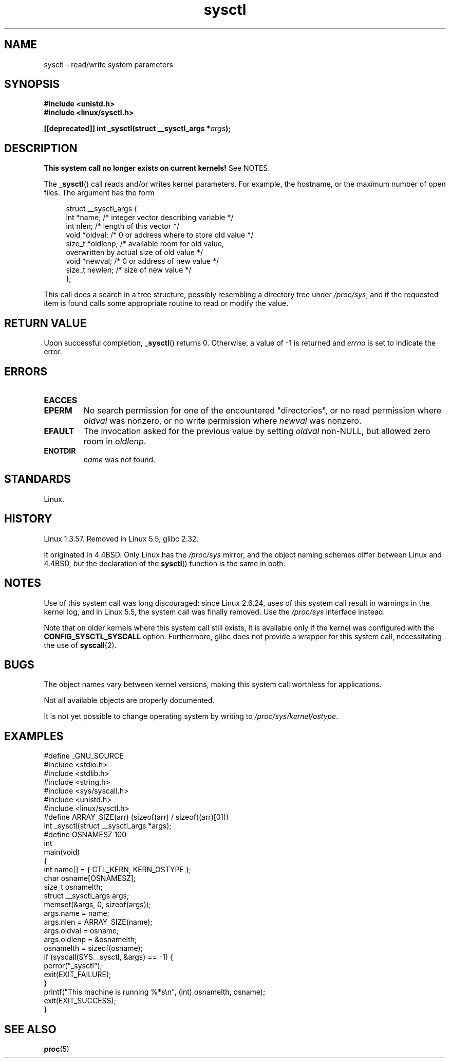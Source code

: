 .\" Copyright (C) 1996 Andries Brouwer (aeb@cwi.nl)
.\"
.\" SPDX-License-Identifier: Linux-man-pages-copyleft
.\"
.\" Written 11 April 1996 by Andries Brouwer <aeb@cwi.nl>
.\" 960412: Added comments from Stephen Tweedie
.\" Modified Tue Oct 22 22:28:41 1996 by Eric S. Raymond <esr@thyrsus.com>
.\" Modified Mon Jan  5 20:31:04 1998 by aeb.
.\"
.TH sysctl 2 2024-06-15 "Linux man-pages 6.9.1"
.SH NAME
sysctl \- read/write system parameters
.SH SYNOPSIS
.nf
.B #include <unistd.h>
.B #include <linux/sysctl.h>
.P
.BI "[[deprecated]] int _sysctl(struct __sysctl_args *" args );
.fi
.SH DESCRIPTION
.B This system call no longer exists on current kernels!
See NOTES.
.P
The
.BR _sysctl ()
call reads and/or writes kernel parameters.
For example, the hostname,
or the maximum number of open files.
The argument has the form
.P
.in +4n
.EX
struct __sysctl_args {
    int    *name;    /* integer vector describing variable */
    int     nlen;    /* length of this vector */
    void   *oldval;  /* 0 or address where to store old value */
    size_t *oldlenp; /* available room for old value,
                        overwritten by actual size of old value */
    void   *newval;  /* 0 or address of new value */
    size_t  newlen;  /* size of new value */
};
.EE
.in
.P
This call does a search in a tree structure, possibly resembling
a directory tree under
.IR /proc/sys ,
and if the requested item is found calls some appropriate routine
to read or modify the value.
.SH RETURN VALUE
Upon successful completion,
.BR _sysctl ()
returns 0.
Otherwise, a value of \-1 is returned and
.I errno
is set to indicate the error.
.SH ERRORS
.TP
.B EACCES
.TQ
.B EPERM
No search permission for one of the encountered "directories",
or no read permission where
.I oldval
was nonzero, or no write permission where
.I newval
was nonzero.
.TP
.B EFAULT
The invocation asked for the previous value by setting
.I oldval
non-NULL, but allowed zero room in
.IR oldlenp .
.TP
.B ENOTDIR
.I name
was not found.
.SH STANDARDS
Linux.
.SH HISTORY
Linux 1.3.57.
Removed in Linux 5.5, glibc 2.32.
.P
It originated in
4.4BSD.
Only Linux has the
.I /proc/sys
mirror, and the object naming schemes differ between Linux and 4.4BSD,
but the declaration of the
.BR sysctl ()
function is the same in both.
.SH NOTES
Use of this system call was long discouraged:
since Linux 2.6.24,
uses of this system call result in warnings in the kernel log,
and in Linux 5.5, the system call was finally removed.
Use the
.I /proc/sys
interface instead.
.P
Note that on older kernels where this system call still exists,
it is available only if the kernel was configured with the
.B CONFIG_SYSCTL_SYSCALL
option.
Furthermore, glibc does not provide a wrapper for this system call,
necessitating the use of
.BR syscall (2).
.SH BUGS
The object names vary between kernel versions,
making this system call worthless for applications.
.P
Not all available objects are properly documented.
.P
It is not yet possible to change operating system by writing to
.IR /proc/sys/kernel/ostype .
.SH EXAMPLES
.\" SRC BEGIN (sysctl.c)
.EX
#define _GNU_SOURCE
#include <stdio.h>
#include <stdlib.h>
#include <string.h>
#include <sys/syscall.h>
#include <unistd.h>
\&
#include <linux/sysctl.h>
\&
#define ARRAY_SIZE(arr)  (sizeof(arr) / sizeof((arr)[0]))
\&
int _sysctl(struct __sysctl_args *args);
\&
#define OSNAMESZ 100
\&
int
main(void)
{
    int                   name[] = { CTL_KERN, KERN_OSTYPE };
    char                  osname[OSNAMESZ];
    size_t                osnamelth;
    struct __sysctl_args  args;
\&
    memset(&args, 0, sizeof(args));
    args.name = name;
    args.nlen = ARRAY_SIZE(name);
    args.oldval = osname;
    args.oldlenp = &osnamelth;
\&
    osnamelth = sizeof(osname);
\&
    if (syscall(SYS__sysctl, &args) == \-1) {
        perror("_sysctl");
        exit(EXIT_FAILURE);
    }
    printf("This machine is running %*s\[rs]n", (int) osnamelth, osname);
    exit(EXIT_SUCCESS);
}
.EE
.\" SRC END
.SH SEE ALSO
.BR proc (5)
